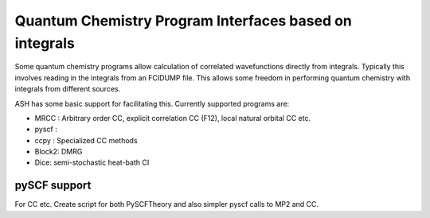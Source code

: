 Quantum Chemistry Program Interfaces based on integrals
==========================================================

Some quantum chemistry programs allow calculation of correlated wavefunctions directly from integrals.
Typically this involves reading in the integrals from an FCIDUMP file.
This allows some freedom in performing quantum chemistry with integrals from different sources.

ASH has some basic support for facilitating this.
Currently supported programs are:

- MRCC : Arbitrary order CC, explicit correlation CC (F12), local natural orbital CC etc.
- pyscf : 
- ccpy : Specialized CC methods
- Block2: DMRG
- Dice: semi-stochastic heat-bath CI



######################################################
pySCF support
######################################################


For CC etc. Create script for both PySCFTheory and also simpler pyscf calls to MP2 and CC.